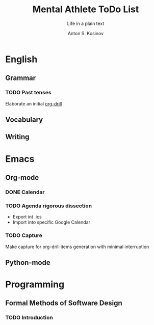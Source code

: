 #+AUTHOR:    Anton S. Kosinov
#+TITLE:     Mental Athlete ToDo List
#+SUBTITLE:  Life in a plain text
#+EMAIL:     a.s.kosinov@gmail.com
#+LANGUAGE: en
#+STARTUP: showall
#+PROPERTY:header-args :results output :exports both
# :session :cache yes :tangle yes :comments org 
* English
** Grammar
*** TODO Past tenses
    DEADLINE: <2018-02-15 Thu 13:00>
    Elaborate an initial [[file:/usr/local/git/0--key/lib/org/eng_grammar.org::*Past%20simple][org-drill]]
** Vocabulary
** Writing
* Emacs
** Org-mode
*** DONE Calendar
    SCHEDULED: <2018-02-09 Fri 08:20>
*** TODO Agenda rigorous dissection
    SCHEDULED: <2018-02-16 Fri 16:00>
    - Export int .ics
    - Import into specific Google Calendar
*** TODO Capture
    SCHEDULED: <2018-02-16 Fri 17:00>
    Make capture for org-drill items generation with minimal
    interruption
** Python-mode
* Programming
** Formal Methods of Software Design
*** TODO Introduction
    SCHEDULED: <2018-02-13 Tue 08:30>

